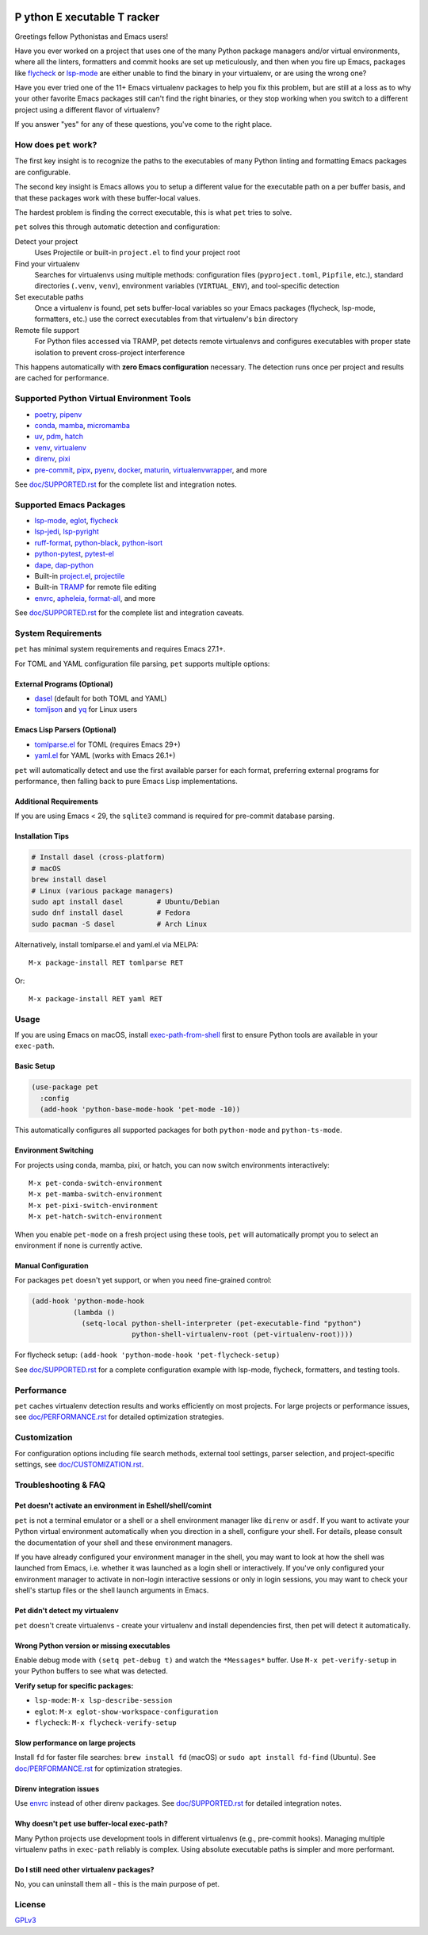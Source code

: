 .. image:: https://github.com/wyuenho/emacs-pet/actions/workflows/ci.yml/badge.svg
   :target: https://github.com/wyuenho/emacs-pet/actions/workflows/ci.yml
   :alt: CI Status

##########################################
 **P** ython **E** xecutable **T** racker
##########################################

Greetings fellow Pythonistas and Emacs users!

Have you ever worked on a project that uses one of the many Python
package managers and/or virtual environments, where all the linters,
formatters and commit hooks are set up meticulously, and then when you
fire up Emacs, packages like `flycheck
<https://www.flycheck.org/en/latest/>`_ or `lsp-mode
<https://emacs-lsp.github.io/lsp-mode/>`_ are either unable to find the
binary in your virtualenv, or are using the wrong one?

Have you ever tried one of the 11+ Emacs virtualenv packages to help you
fix this problem, but are still at a loss as to why your other favorite
Emacs packages still can't find the right binaries, or they stop working
when you switch to a different project using a different flavor of
virtualenv?

If you answer "yes" for any of these questions, you've come to the right
place.

************************
 How does ``pet`` work?
************************

The first key insight is to recognize the paths to the executables of
many Python linting and formatting Emacs packages are configurable.

The second key insight is Emacs allows you to setup a different value
for the executable path on a per buffer basis, and that these packages
work with these buffer-local values.

The hardest problem is finding the correct executable, this is what
``pet`` tries to solve.

``pet`` solves this through automatic detection and configuration:

Detect your project
   Uses Projectile or built-in ``project.el`` to find your project root

Find your virtualenv
   Searches for virtualenvs using multiple methods: configuration files
   (``pyproject.toml``, ``Pipfile``, etc.), standard directories
   (``.venv``, ``venv``), environment variables (``VIRTUAL_ENV``), and
   tool-specific detection

Set executable paths
   Once a virtualenv is found, pet sets buffer-local variables so your
   Emacs packages (flycheck, lsp-mode, formatters, etc.) use the correct
   executables from that virtualenv's ``bin`` directory

Remote file support
   For Python files accessed via TRAMP, pet detects remote virtualenvs
   and configures executables with proper state isolation to prevent
   cross-project interference

This happens automatically with **zero Emacs configuration** necessary.
The detection runs once per project and results are cached for
performance.

********************************************
 Supported Python Virtual Environment Tools
********************************************

-  `poetry <https://python-poetry.org>`_, `pipenv
   <https://pipenv.pypa.io>`_

-  `conda <https://docs.conda.io>`_, `mamba
   <https://mamba.readthedocs.io>`_, `micromamba
   <https://mamba.readthedocs.io>`_

-  `uv <https://github.com/astral-sh/uv>`_, `pdm
   <https://pdm-project.org>`_, `hatch <https://hatch.pypa.io>`_

-  `venv <https://docs.python.org/3/library/venv.html>`_, `virtualenv
   <https://virtualenv.pypa.io>`_

-  `direnv <https://direnv.net>`_, `pixi <https://pixi.sh>`_

- `pre-commit <https://pre-commit.com>`_, `pipx <https://pipx.pypa.io>`_, `pyenv
  <https://github.com/pyenv/pyenv>`_, `docker <https://docs.docker.com/>`_,
  `maturin <https://www.maturin.rs>`_, `virtualenvwrapper
  <https://virtualenvwrapper.readthedocs.io>`_, and more

See `doc/SUPPORTED.rst <doc/SUPPORTED.rst>`_ for the complete list and integration notes.

**************************
 Supported Emacs Packages
**************************

-  `lsp-mode <https://emacs-lsp.github.io/lsp-mode/>`_, `eglot
   <https://github.com/joaotavora/eglot>`_, `flycheck
   <https://www.flycheck.org/en/latest/>`_

-  `lsp-jedi <https://github.com/fredcamps/lsp-jedi>`_, `lsp-pyright
   <https://github.com/emacs-lsp/lsp-pyright>`_

-  `ruff-format <https://melpa.org/#/ruff-format>`_, `python-black
   <https://github.com/wbolster/emacs-python-black>`_, `python-isort
   <https://github.com/wyuenho/emacs-python-isort>`_

-  `python-pytest <https://github.com/wbolster/emacs-python-pytest>`_,
   `pytest-el <https://github.com/ionrock/pytest-el>`_

-  `dape <https://github.com/svaante/dape>`_, `dap-python
   <https://emacs-lsp.github.io/dap-mode/page/configuration/#python>`_

-  Built-in `project.el
   <https://www.gnu.org/software/emacs/manual/html_node/emacs/Projects.html>`_,
   `projectile <https://docs.projectile.mx/projectile/index.html>`_

-  Built-in `TRAMP
   <https://www.gnu.org/software/emacs/manual/html_node/tramp/>`_ for
   remote file editing

-  `envrc <https://github.com/purcell/envrc>`_, `apheleia
   <https://github.com/radian-software/apheleia>`_, `format-all
   <https://github.com/lassik/emacs-format-all-the-code>`_, and more

See `doc/SUPPORTED.rst <doc/SUPPORTED.rst>`_ for the complete list and integration caveats.

*********************
 System Requirements
*********************

``pet`` has minimal system requirements and requires Emacs 27.1+.

For TOML and YAML configuration file parsing, ``pet`` supports multiple
options:

External Programs (Optional)
============================

-  `dasel <https://github.com/TomWright/dasel>`_ (default for both TOML
   and YAML)
-  `tomljson <https://github.com/pelletier/go-toml#tools>`_ and `yq
   <https://github.com/mikefarah/yq>`_ for Linux users

Emacs Lisp Parsers (Optional)
=============================

-  `tomlparse.el <https://github.com/johannes-mueller/tomlparse.el>`_
   for TOML (requires Emacs 29+)
-  `yaml.el <https://github.com/zkry/yaml.el>`_ for YAML (works with
   Emacs 26.1+)

``pet`` will automatically detect and use the first available parser for
each format, preferring external programs for performance, then falling
back to pure Emacs Lisp implementations.

Additional Requirements
=======================

If you are using Emacs < 29, the ``sqlite3`` command is required for pre-commit
database parsing.

Installation Tips
=================

.. code:: bash

   # Install dasel (cross-platform)
   # macOS
   brew install dasel
   # Linux (various package managers)
   sudo apt install dasel        # Ubuntu/Debian
   sudo dnf install dasel        # Fedora
   sudo pacman -S dasel          # Arch Linux

Alternatively, install tomlparse.el and yaml.el via MELPA::

   M-x package-install RET tomlparse RET

Or::

   M-x package-install RET yaml RET

*******
 Usage
*******

If you are using Emacs on macOS, install `exec-path-from-shell
<https://github.com/purcell/exec-path-from-shell>`_ first to ensure
Python tools are available in your ``exec-path``.

Basic Setup
===========

.. code:: elisp

   (use-package pet
     :config
     (add-hook 'python-base-mode-hook 'pet-mode -10))

This automatically configures all supported packages for both
``python-mode`` and ``python-ts-mode``.

Environment Switching
=====================

For projects using conda, mamba, pixi, or hatch, you can now switch environments
interactively::

   M-x pet-conda-switch-environment
   M-x pet-mamba-switch-environment
   M-x pet-pixi-switch-environment
   M-x pet-hatch-switch-environment

When you enable ``pet-mode`` on a fresh project using these tools,
``pet`` will automatically prompt you to select an environment if none
is currently active.

Manual Configuration
====================

For packages ``pet`` doesn't yet support, or when you need fine-grained control:

.. code:: elisp

   (add-hook 'python-mode-hook
             (lambda ()
               (setq-local python-shell-interpreter (pet-executable-find "python")
                           python-shell-virtualenv-root (pet-virtualenv-root))))

For flycheck setup: ``(add-hook 'python-mode-hook 'pet-flycheck-setup)``

See `doc/SUPPORTED.rst <doc/SUPPORTED.rst>`_ for a complete configuration example with
lsp-mode, flycheck, formatters, and testing tools.

*************
 Performance
*************

``pet`` caches virtualenv detection results and works efficiently on
most projects. For large projects or performance issues, see
`doc/PERFORMANCE.rst <doc/PERFORMANCE.rst>`_ for detailed optimization strategies.

***************
 Customization
***************

For configuration options including file search methods, external tool
settings, parser selection, and project-specific settings, see
`doc/CUSTOMIZATION.rst <doc/CUSTOMIZATION.rst>`_.

***********************
 Troubleshooting & FAQ
***********************

Pet doesn't activate an environment in Eshell/shell/comint
==========================================================

``pet`` is not a terminal emulator or a shell or a shell environment manager
like ``direnv`` or ``asdf``. If you want to activate your Python virtual
environment automatically when you direction in a shell, configure your
shell. For details, please consult the documentation of your shell and these
environment managers.

If you have already configured your environment manager in the shell, you may
want to look at how the shell was launched from Emacs, i.e. whether it was
launched as a login shell or interactively. If you've only configured your
environment manager to activate in non-login interactive sessions or only in
login sessions, you may want to check your shell's startup files or the shell
launch arguments in Emacs.


Pet didn't detect my virtualenv
===============================

``pet`` doesn't create virtualenvs - create your virtualenv and install
dependencies first, then pet will detect it automatically.

Wrong Python version or missing executables
===========================================

Enable debug mode with ``(setq pet-debug t)`` and watch the
``*Messages*`` buffer. Use ``M-x pet-verify-setup`` in your Python
buffers to see what was detected.

**Verify setup for specific packages:**

-  ``lsp-mode``: ``M-x lsp-describe-session``
-  ``eglot``: ``M-x eglot-show-workspace-configuration``
-  ``flycheck``: ``M-x flycheck-verify-setup``

Slow performance on large projects
==================================

Install ``fd`` for faster file searches: ``brew install fd`` (macOS) or
``sudo apt install fd-find`` (Ubuntu). See `doc/PERFORMANCE.rst <doc/PERFORMANCE.rst>`_ for
optimization strategies.

Direnv integration issues
=========================

Use `envrc <https://github.com/purcell/envrc>`_ instead of other direnv
packages. See `doc/SUPPORTED.rst <doc/SUPPORTED.rst>`_ for detailed integration notes.

Why doesn't ``pet`` use buffer-local exec-path?
===============================================

Many Python projects use development tools in different virtualenvs
(e.g., pre-commit hooks). Managing multiple virtualenv paths in
``exec-path`` reliably is complex. Using absolute executable paths is
simpler and more performant.

Do I still need other virtualenv packages?
==========================================

No, you can uninstall them all - this is the main purpose of pet.

*********
 License
*********

`GPLv3 <./LICENSE>`_
